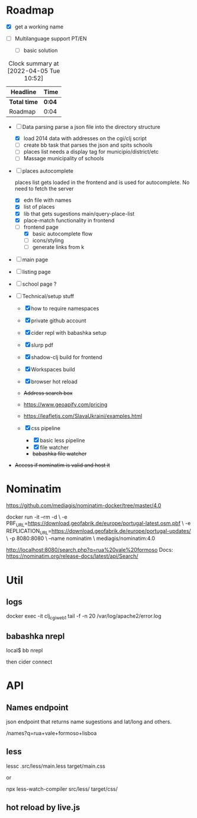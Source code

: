 * Roadmap
  :LOGBOOK:
  CLOCK: [2022-04-05 Tue 10:47]--[2022-04-05 Tue 10:51] =>  0:04
  :END:

- [X] get a working name

- [ ]  Multilanguage support PT/EN
  - [ ] basic solution
#+BEGIN: clocktable :scope subtree :maxlevel 2
#+CAPTION: Clock summary at [2022-04-05 Tue 10:52]
| Headline     | Time   |
|--------------+--------|
| *Total time* | *0:04* |
|--------------+--------|
| Roadmap      | 0:04   |
#+END:


- [ ]  Data parsing
   parse a json file into the directory structure

  - [X] load 2014 data with addresses on the cgi/clj script
  - [ ] create bb task that parses the json and spits schools
  - [ ] places list needs a display tag for municipio/district/etc
  - [ ] Massage municipality of schools

- [ ]  places autocomplete

   places list gets loaded in the frontend and is used for autocomplete. No need to fetch the server

  - [X] edn file with names
  - [X] list of places
  - [X] lib that gets sugestions main/query-place-list
  - [X] place-match functionality  in frontend
  - [-] frontend page
    - [X] basic autocomplete flow
    - [ ] icons/styling
    - [ ] generate links from k


- [ ] main page

- [ ] listing page

- [ ] school page ?

- [ ]  Technical/setup stuff

  - [X] how to require namespaces
  - [X] private github account
  - [X] cider repl with babashka setup
  - [X] slurp pdf

  - [X] shadow-clj build for frontend
  - [X] Workspaces build
  - [X] browser hot reload
  - +Address search box+
  - https://www.geoapify.com/pricing
  - https://leafletjs.com/SlavaUkraini/examples.html

  - [X] css pipeline
    - [X] basic less pipeline
    - [X] file watcher
    - +babashka file watcher+

- +Access if nominatim is valid and host it+


* Nominatim

https://github.com/mediagis/nominatim-docker/tree/master/4.0

docker run -it --rm -d \
  -e PBF_URL=https://download.geofabrik.de/europe/portugal-latest.osm.pbf \
  -e REPLICATION_URL=https://download.geofabrik.de/europe/portugal-updates/ \
  -p 8080:8080 \
  --name nominatim \
  mediagis/nominatim:4.0

http://localhost:8080/search.php?q=rua%20vale%20formoso
Docs: https://nominatim.org/release-docs/latest/api/Search/

* Util

** logs

docker exec -it clj_cgi_web_1 tail -f -n 20 /var/log/apache2/error.log

** babashka nrepl

local$ bb nrepl

then cider connect

* API

** Names endpoint

json endpoint that returns name sugestions and lat/long and others.

/names?q=rua+vale+formoso+lisboa

** less

lessc .src/less/main.less target/main.css

or

npx less-watch-compiler src/less/ target/css/

** hot reload by live.js
